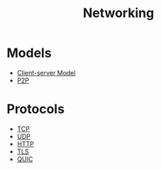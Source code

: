 #+TITLE: Networking
#+ID: 34a71a0e-2a43-4b35-9e4c-983f0df2d04d
* Models
- [[file:client-server-model.org][Client-server Model]]
- [[file:p2p.org][P2P]]
* Protocols
- [[file:tcp.org][TCP]]
- [[file:udp.org][UDP]]
- [[file:http.org][HTTP]]
- [[file:tls.org][TLS]]
- [[file:quic.org][QUIC]]
